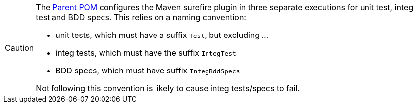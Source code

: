 
[CAUTION]
====
The xref:starters:parent-pom:about.adoc[Parent POM] configures the Maven surefire plugin in three separate executions for unit test, integ test and BDD specs.
This relies on a naming convention:

* unit tests, which must have a suffix `Test`, but excluding ...
* integ tests, which must have the suffix `IntegTest`
* BDD specs, which must have suffix `IntegBddSpecs`

Not following this convention is likely to cause integ tests/specs to fail.
====
